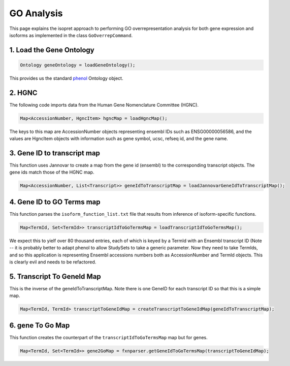 .. _rstgoanalysis:

===========
GO Analysis
===========

This page explains the isopret approach to performing GO overrepresentation analysis
for both gene expression and isoforms as implemented in the class ``GoOverrepCommand``.

1. Load the Gene Ontology
^^^^^^^^^^^^^^^^^^^^^^^^^

.. code-block:: java

   Ontology geneOntology = loadGeneOntology();

This provides us the standard `phenol <https://github.com/monarch-initiative/phenol>`_ Ontology object.

2. HGNC
^^^^^^^

The following code imports data from the Human Gene Nomenclature Committee (HGNC).

.. code-block:: java

    Map<AccessionNumber, HgncItem> hgncMap = loadHgncMap();

The keys to this map are AccessionNumber objects representing ensembl IDs such as ENSG00000056586, and
the values are HgncItem objects with information such as gene symbol, ucsc, refseq id, and the gene name.

3. Gene ID to transcript map
^^^^^^^^^^^^^^^^^^^^^^^^^^^^

This function uses Jannovar to create a map from the gene id (ensembl) to the corresponding transcript
objects. The gene ids match those of the HGNC map.

.. code-block:: java

   Map<AccessionNumber, List<Transcript>> geneIdToTranscriptMap = loadJannovarGeneIdToTranscriptMap();


4. Gene ID to GO Terms map
^^^^^^^^^^^^^^^^^^^^^^^^^^

This function parses the ``isoform_function_list.txt`` file that results from inference of isoform-specific
functions.

.. code-block:: java

   Map<TermId, Set<TermId>> transcriptIdToGoTermsMap = loadTranscriptIdToGoTermsMap();

We expect this to yielf over 80 thousand entries, each of which is keyed by a TermId with
an Ensembl transcript ID (Note -- it is probably better to adapt phenol to allow StudySets to
take a generic parameter. Now they need to take TermIds, and so this application is representing
Ensembl accessions numbers both as AccessionNumber and TermId objects. This is clearly evil and
needs to be refactored.

5. Transcript To GeneId Map
^^^^^^^^^^^^^^^^^^^^^^^^^^^
This is the inverse of the geneIdToTranscriptMap. Note there is one GeneID for each transcript ID so
that this is a simple map.

.. code-block:: java

   Map<TermId, TermId> transcriptToGeneIdMap = createTranscriptToGeneIdMap(geneIdToTranscriptMap);


6. gene To Go Map
^^^^^^^^^^^^^^^^^

This function creates the counterpart of the ``transcriptIdToGoTermsMap`` map but for genes.

.. code-block:: java

   Map<TermId, Set<TermId>> gene2GoMap = fxnparser.getGeneIdToGoTermsMap(transcriptToGeneIdMap);